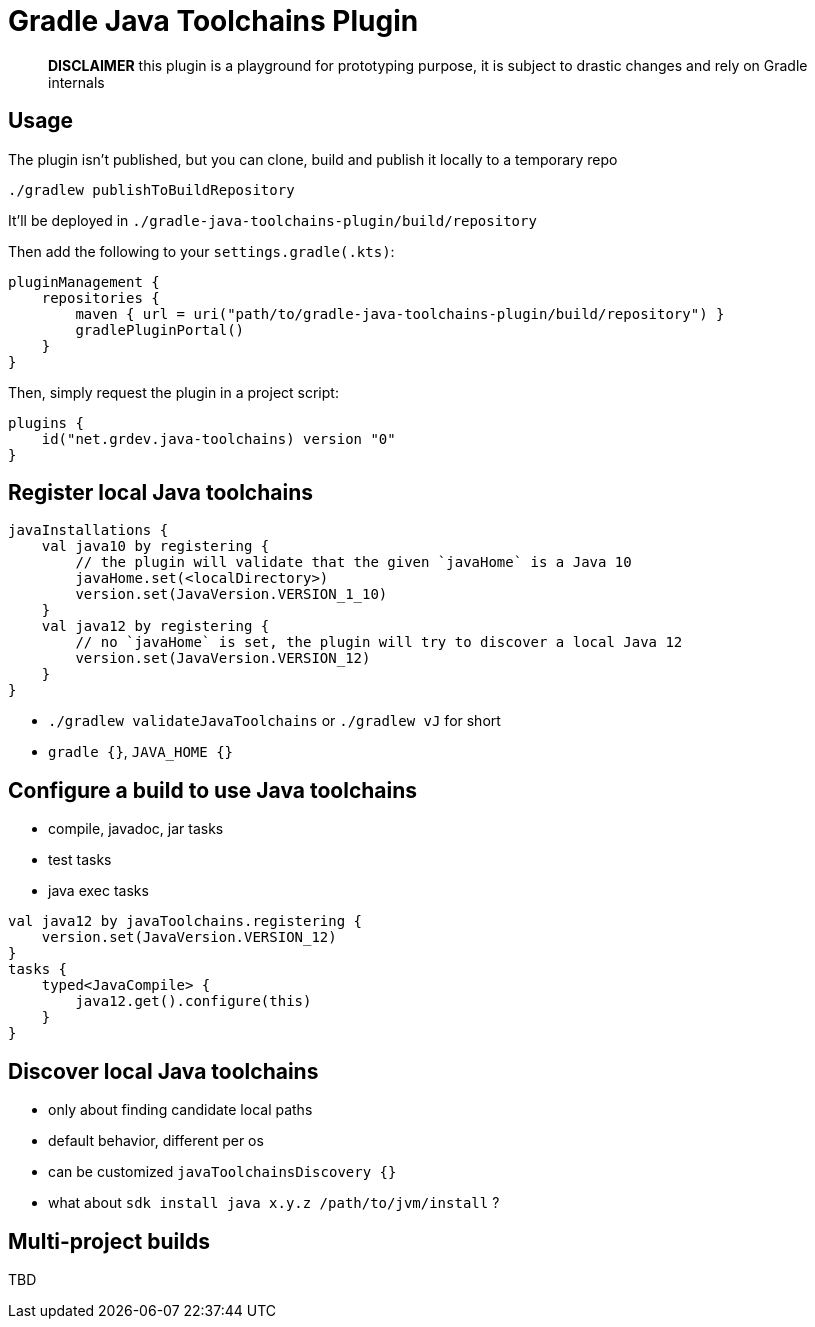 = Gradle Java Toolchains Plugin

> *DISCLAIMER* this plugin is a playground for prototyping purpose, it is subject to drastic changes and rely on Gradle internals


== Usage

The plugin isn't published, but you can clone, build and publish it locally to a temporary repo

```
./gradlew publishToBuildRepository
```

It'll be deployed in `./gradle-java-toolchains-plugin/build/repository`

Then add the following to your `settings.gradle(.kts)`:

```kotlin
pluginManagement {
    repositories {
        maven { url = uri("path/to/gradle-java-toolchains-plugin/build/repository") }
        gradlePluginPortal()
    }
}
```

Then, simply request the plugin in a project script:

```kotlin
plugins {
    id("net.grdev.java-toolchains) version "0"
}
```


== Register local Java toolchains

```kotlin
javaInstallations {
    val java10 by registering {
        // the plugin will validate that the given `javaHome` is a Java 10
        javaHome.set(<localDirectory>)
        version.set(JavaVersion.VERSION_1_10)
    }
    val java12 by registering {
        // no `javaHome` is set, the plugin will try to discover a local Java 12
        version.set(JavaVersion.VERSION_12)
    }
}
```

* `./gradlew validateJavaToolchains` or `./gradlew vJ` for short
* `gradle {}`, `JAVA_HOME {}`


== Configure a build to use Java toolchains

* compile, javadoc, jar tasks
* test tasks
* java exec tasks

```kotlin
val java12 by javaToolchains.registering {
    version.set(JavaVersion.VERSION_12)
}
tasks {
    typed<JavaCompile> {
        java12.get().configure(this)
    }
}
```

== Discover local Java toolchains

* only about finding candidate local paths
* default behavior, different per os
* can be customized `javaToolchainsDiscovery {}`
* what about `sdk install java x.y.z /path/to/jvm/install` ?

== Multi-project builds

TBD
